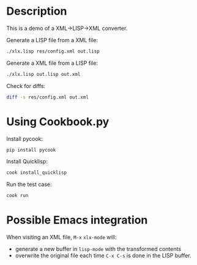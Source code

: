 * Description
This is a demo of a XML->LISP->XML converter.

Generate a LISP file from a XML file:
#+begin_src sh
./xlx.lisp res/config.xml out.lisp
#+end_src

Generate a XML file from a LISP file:
#+begin_src sh
./xlx.lisp out.lisp out.xml
#+end_src

Check for diffs:
#+begin_src sh
diff -s res/config.xml out.xml
#+end_src

* Using Cookbook.py
Install pycook:
#+begin_src sh
pip install pycook
#+end_src

Install Quicklisp:
#+begin_src sh
cook install_quicklisp
#+end_src

Run the test case:
#+begin_src sh
cook run
#+end_src

* Possible Emacs integration
When visiting an XML file, ~M-x~ =xlx-mode= will:
- generate a new buffer in =lisp-mode= with the transformed contents
- overwrite the original file each time ~C-x C-s~ is done in the LISP buffer.
